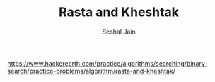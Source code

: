 #+TITLE: Rasta and Kheshtak
#+AUTHOR: Seshal Jain
#+TAGS[]: search_sort
https://www.hackerearth.com/practice/algorithms/searching/binary-search/practice-problems/algorithm/rasta-and-kheshtak/
